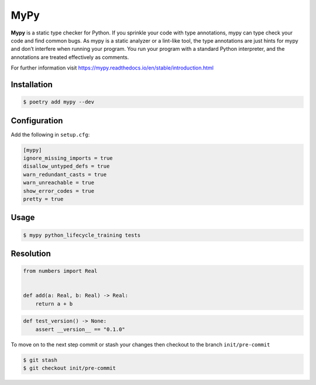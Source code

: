 ====
MyPy
====

**Mypy** is a static type checker for Python. If you sprinkle your code with type
annotations, mypy can type check your code and find common bugs. As mypy is a static
analyzer or a lint-like tool, the type annotations are just hints for mypy and don’t
interfere when running your program. You run your program with a standard Python
interpreter, and the annotations are treated effectively as comments.

For further information visit https://mypy.readthedocs.io/en/stable/introduction.html

Installation
------------

.. code-block:: console

    $ poetry add mypy --dev

Configuration
-------------

Add the following in ``setup.cfg``:

.. code-block:: cfg

    [mypy]
    ignore_missing_imports = true
    disallow_untyped_defs = true
    warn_redundant_casts = true
    warn_unreachable = true
    show_error_codes = true
    pretty = true

Usage
-----

.. code-block:: console

    $ mypy python_lifecycle_training tests

.. image:: docs/_static/mypy/img/usage.png
   :alt: MyPy Output

Resolution
----------

.. code-block:: python

    from numbers import Real


    def add(a: Real, b: Real) -> Real:
        return a + b

.. code-block:: python

    def test_version() -> None:
        assert __version__ == "0.1.0"


To move on to the next step commit or stash your changes then checkout to the branch
``init/pre-commit``

.. code-block:: console

    $ git stash
    $ git checkout init/pre-commit
